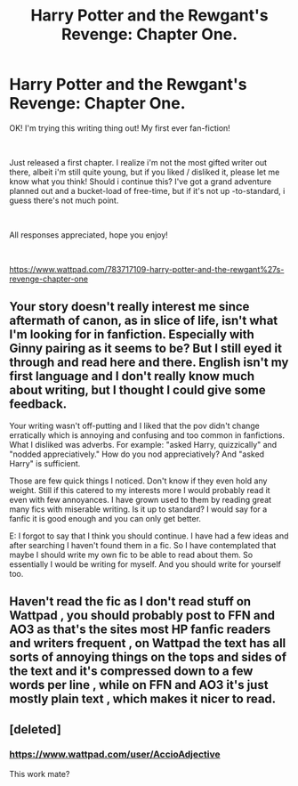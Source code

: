 #+TITLE: Harry Potter and the Rewgant's Revenge: Chapter One.

* Harry Potter and the Rewgant's Revenge: Chapter One.
:PROPERTIES:
:Author: boato
:Score: 2
:DateUnix: 1568412746.0
:DateShort: 2019-Sep-14
:FlairText: Self-Promotion
:END:
OK! I'm trying this writing thing out! My first ever fan-fiction!

​

Just released a first chapter. I realize i'm not the most gifted writer out there, albeit i'm still quite young, but if you liked / disliked it, please let me know what you think! Should i continue this? I've got a grand adventure planned out and a bucket-load of free-time, but if it's not up -to-standard, i guess there's not much point.

​

All responses appreciated, hope you enjoy!

​

[[https://www.wattpad.com/783717109-harry-potter-and-the-rewgant%27s-revenge-chapter-one]]


** Your story doesn't really interest me since aftermath of canon, as in slice of life, isn't what I'm looking for in fanfiction. Especially with Ginny pairing as it seems to be? But I still eyed it through and read here and there. English isn't my first language and I don't really know much about writing, but I thought I could give some feedback.

Your writing wasn't off-putting and I liked that the pov didn't change erratically which is annoying and confusing and too common in fanfictions. What I disliked was adverbs. For example: "asked Harry, quizzically" and "nodded appreciatively." How do you nod appreciatively? And "asked Harry" is sufficient.

Those are few quick things I noticed. Don't know if they even hold any weight. Still if this catered to my interests more I would probably read it even with few annoyances. I have grown used to them by reading great many fics with miserable writing. Is it up to standard? I would say for a fanfic it is good enough and you can only get better.

E: I forgot to say that I think you should continue. I have had a few ideas and after searching I haven't found them in a fic. So I have contemplated that maybe I should write my own fic to be able to read about them. So essentially I would be writing for myself. And you should write for yourself too.
:PROPERTIES:
:Author: Kimbeoo
:Score: 3
:DateUnix: 1568418694.0
:DateShort: 2019-Sep-14
:END:


** Haven't read the fic as I don't read stuff on Wattpad , you should probably post to FFN and AO3 as that's the sites most HP fanfic readers and writers frequent , on Wattpad the text has all sorts of annoying things on the tops and sides of the text and it's compressed down to a few words per line , while on FFN and AO3 it's just mostly plain text , which makes it nicer to read.
:PROPERTIES:
:Author: TheSirGrailluet
:Score: 3
:DateUnix: 1568456635.0
:DateShort: 2019-Sep-14
:END:


** [deleted]
:PROPERTIES:
:Score: 1
:DateUnix: 1568415206.0
:DateShort: 2019-Sep-14
:END:

*** [[https://www.wattpad.com/user/AccioAdjective]]

This work mate?
:PROPERTIES:
:Author: boato
:Score: 1
:DateUnix: 1568415998.0
:DateShort: 2019-Sep-14
:END:
